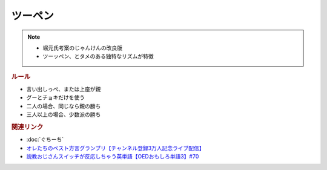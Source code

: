 ツーペン
==========================================================
.. note:: 
  * 堀元氏考案のじゃんけんの改良版
  * ツーッペン、とタメのある独特なリズムが特徴

.. rubric:: ルール
* 言い出しっぺ、または上座が親
* グーとチョキだけを使う
* 二人の場合、同じなら親の勝ち
* 三人以上の場合、少数派の勝ち

.. rubric:: 関連リンク
* :doc:`ぐちーち` 
* `オレたちのベスト方言グランプリ【チャンネル登録3万人記念ライブ配信】`_
* `説教おじさんスイッチが反応しちゃう英単語【OEDおもしろ単語3】#70`_

.. _オレたちのベスト方言グランプリ【チャンネル登録3万人記念ライブ配信】: https://www.youtube.com/watch?v=WhzAvTSYXxk
.. _説教おじさんスイッチが反応しちゃう英単語【OEDおもしろ単語3】#70: https://www.youtube.com/watch?v=-d742iuB7L0

